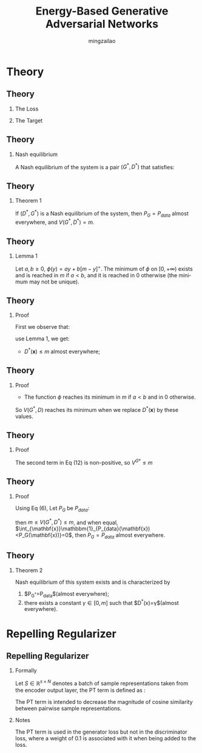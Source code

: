 

#+TITLE:     Energy-Based Generative Adversarial Networks
#+AUTHOR: mingzailao
#+KEYWORDS:  Deep Learning
#+LANGUAGE:  en


#+STARTUP: beamer
#+STARTUP: oddeven
#+LaTeX_CLASS: beamer
#+LaTeX_CLASS_OPTIONS: [bigger]
#+LATEX_HEADER: \usepackage{xeCJK}
#+LATEX_HEADER: \setCJKmainfont[BoldFont=DFWaWaSC-W5, ItalicFont=STKaiti]{STSong}
#+LATEX_HEADER: \setCJKsansfont[BoldFont=STHeiti]{STXihei}
#+LATEX_HEADER: \setCJKmonofont{STFangsong}

#+BEAMER_THEME: Madrid
#+OPTIONS:   H:2 toc:t
#+SELECT_TAGS: export
#+EXCLUDE_TAGS: noexport
#+COLUMNS: %20ITEM %13BEAMER_env(Env) %6BEAMER_envargs(Args) %4BEAMER_col(Col) %7BEAMER_extra(Extra)



* Theory
** Theory
*** The Loss
\begin{eqnarray}
\label{eq:2}
\mathcal{L}_D(\mathbf{x},\mathbf{z}) & = & D(\mathbf{x})+[m-D(G(\mathbf{z}))]^+\\
\mathcal{L}_G(\mathbf{z})&=&D(G(\mathbf{z}))
\end{eqnarray}
*** The Target
\begin{eqnarray}
\label{eq:3}
V(G,D) & = & \mathbb{E}_{\mathbf{x}\sim P_{data}(\mathbf{x})}[D(\mathbf{x})]+\mathbb{E}_{\mathbf{z}\sim P_z(\mathbf{z})}[ [m-D(G(z))]^+ ]\\
U(G,D)& =  & \mathbb{E}_{\mathbf{z}\sim P_z(\mathbf{z})}[D(G(\mathbf{z}))]
\end{eqnarray}
** Theory
*** Nash equilibrium
A Nash equilibrium of the system is a pair $(G^{*},D^{*})$  that satisfies:
\begin{eqnarray}
\label{eq:4}
V(G^{*},D^{*}) & \le  & V(G^{*},D)\\
U(G^{*},D^{*})&\le & U(G,D^{*})
\end{eqnarray}
** Theory
*** Theorem 1
If $(D^{*},G^{*})$ is a Nash equilibrium of the system, then $P_G= P_{data}$ 
almost everywhere, and $V(G^{*},D^{*}) = m$.
** Theory
*** Lemma 1
Let $a,b \ge0$, $\phi(y) = ay+b[m−y]^{+}$. The minimum of $\phi$ on $[0,+\infty)$ exists and is reached in $m$ if $a < b$, and it is reached in 0 otherwise (the minimum may not be unique).
** Theory
*** Proof
First we observe that:
\begin{eqnarray}
\label{eq:5}
V(G^{*},D) & = & \int_{\mathbf{x}}P_{data}(\mathbf{x})D(\mathbf{x})d\mathbf{x}+\int_{\mathbf{z}}P_z(\mathbf{z})[m-D(G^{*}(z))]^+d\mathbf{z}\\
&=&\int_{\mathbf{x}}(P_{data}(\mathbf{x})D(\mathbf{x})+P_{G^{*}}[m-D(x)]^{+})d\mathbf{x}\\
&\ge& V(G^{*},D^{*})\\
&=& \int_{\mathbf{x}}P_{data}(\mathbf{x})D^{*}(\mathbf{x})+P_{G^{*}}[m-D^{*}(\mathbf{x})]^{+}d\mathbf{x}
\end{eqnarray}

use Lemma 1, we get:

- $D^{*}(\mathbf{x})\le m$ almost everywhere;
** Theory
*** Proof
- The function $\phi$ reaches its minimum in $m$ if $a<b$ and in 0 otherwise.
So $V(G^{*}, D)$ reaches its minimum when we replace $D^{*}(\mathbf{x})$ by these values. 
** Theory
*** Proof
\begin{eqnarray}
\label{eq:6}
V(G^{*},D^{*}) & = & m\int_{\mathbf{x}}\mathbbm{1}_{P_{data}(\mathbf{x})< P_{G^{*}}}P_{data}(\mathbf{x})d\mathbf{x}\nonumber\\
&&+m\int_{\mathbf{x}}\mathbbm{1}_{P_{data}(\mathbf{x})\ge P_{G^{*}}(\mathbf{x})}P_{G^{*}}(\mathbf{x})d\mathbf{x}\\
&=&m+m\int_{\mathbf{x}}\mathbbm{1}_{P_{data}(\mathbf{x})<P_{G^{*}}(\mathbf{x})}(P_{data}(\mathbf{x})-P_{G^{*}}(\mathbf{x}))d\mathbf{x} 
\end{eqnarray}

The second term in Eq (12) is non-positive, so $V^{G*}\le m$
** Theory
*** Proof
Using Eq (6), Let $P_G$ be $P_{data}$:
\begin{eqnarray}
\label{eq:8}
\int_{\mathbf{x}}P_{G^{*}}(\mathbf{x})D^{*}(\mathbf{x})d\mathbf{x} & \le  & \int_{\mathbf{x}}P_{data}(\mathbf{x})D^{*}(x)d\mathbf{x}
\end{eqnarray}

\begin{eqnarray}
\label{eq:9}
m&=&\int_{\mathbf{x}}P_{G^{*}}D^{*}(x)d\mathbf{x}+\int_{\mathbf{x}}P_{G^{*}}[m-D^{*}(\mathbf{x})]^+d\mathbf{x}\nonumber\\
&\le& \int_{\mathbf{x}}P_{data}(\mathbf{x})D^{*}(\mathbf{x})d\mathbf{x}+\int_{\mathbf{x}}P_{G^{*}}[m-D^{*}]^{+}d\mathbf{x}\\
&=&V(G^{*},D^{*})
\end{eqnarray}
then $m\le V(G^{*},D^{*})\le m$, and when equal, $\int_{\mathbf{x}}\mathbbm{1}_{P_{data}(\mathbf{x})<P_G(\mathbf{x})}=0$, then $P_{G}=P_{data}$ almost everywhere.
** Theory
*** Theorem 2
Nash equilibrium of this system exists and is characterized by 
1. $P_{G^{*}}=P_{data}$(almost everywhere);
2. there exists a constant $\gamma\in [0,m]$ such that $D^{*}(x)=\gamma$(almost everywhere).

* Repelling Regularizer
** Repelling Regularizer
*** Formally
Let $S\in \mathbb{R}^{s\times N}$ denotes a batch of sample representations taken 
from the encoder output layer, the PT term is defined as :
\begin{equation}
\label{eq:10}
f_{PT}(S)=\frac{1}{N(N-1)}\sum_i\sum_{j\ne i} (\frac{S_i^TS_j}{||S_i|||S_j||})^2
\end{equation}
The PT term is intended to decrease the magnitude of cosine similarity between pairwise sample representations.
*** Notes
The PT term is used in the generator loss but not in the discriminator loss, where a weight of 0.1 is associated with it when being added to the loss.
